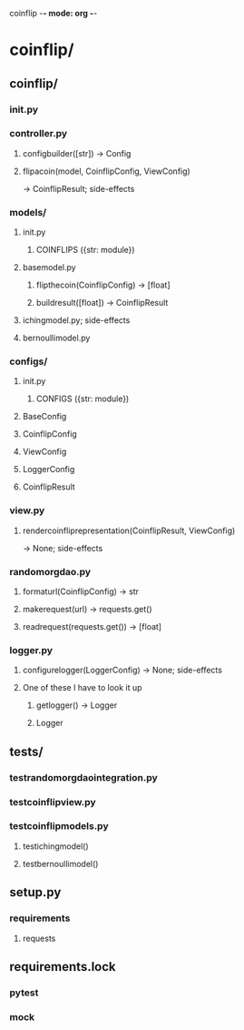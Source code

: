 coinflip -*- mode: org -*-
#+STARTUP: indent
#+STARTUP: entitiespretty

* coinflip/
** coinflip/
*** \under{}\under{}init\under{}\under{}.py
*** controller.py
**** config\under{}builder([str]) -> Config
**** flip\under{}a\under{}coin(model, CoinflipConfig, ViewConfig)
-> CoinflipResult; side-effects
*** models/
**** \under{}\under{}init\under{}\under{}.py
***** COINFLIPS ({str: module})
**** base\under{}model.py
***** flip\under{}the\under{}coin(CoinflipConfig) -> [float]
***** build\under{}result([float]) -> CoinflipResult
**** iching\under{}model.py; side-effects
**** bernoulli\under{}model.py
*** configs/
**** \under{}\under{}init\under{}\under{}.py
***** CONFIGS ({str: module})
**** BaseConfig
**** CoinflipConfig
**** ViewConfig
**** LoggerConfig
**** CoinflipResult
*** view.py
**** render\under{}coinflip\under{}representation(CoinflipResult, ViewConfig)
-> None; side-effects
*** random\under{}org\under{}dao.py
**** format\under{}url(CoinflipConfig) -> str
**** make\under{}request(url) -> requests.get()
**** read\under{}request(requests.get()) -> [float]
*** logger.py
**** configure\under{}logger(LoggerConfig) -> None; side-effects
**** One of these I have to look it up
***** get\under{}logger() -> Logger
***** Logger
** tests/
*** test\under{}random\under{}org\under{}dao\under{}integration.py
*** test\under{}coinflip\under{}view.py
*** test\under{}coinflip\under{}models.py
**** test\under{}iching\under{}model()
**** test\under{}bernoulli\under{}model()
** setup.py
*** requirements
**** requests
** requirements.lock
*** pytest
*** mock
